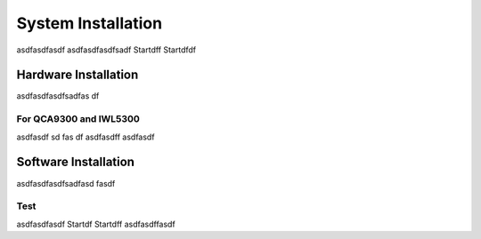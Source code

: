 System Installation
===================

asdfasdfasdf
asdfasdfasdfsadf
Startdff
Startdfdf


Hardware Installation
---------------------

asdfasdfasdfsadfas
df

For QCA9300 and IWL5300
+++++++++++++++++++++++++++++++++

asdfasdf
sd
fas
df
asdfasdff
asdfasdf


Software Installation
---------------------

asdfasdfasdfsadfasd
fasdf

Test
+++++++++++

asdfasdfasdf
Startdf
Startdff
asdfasdffasdf